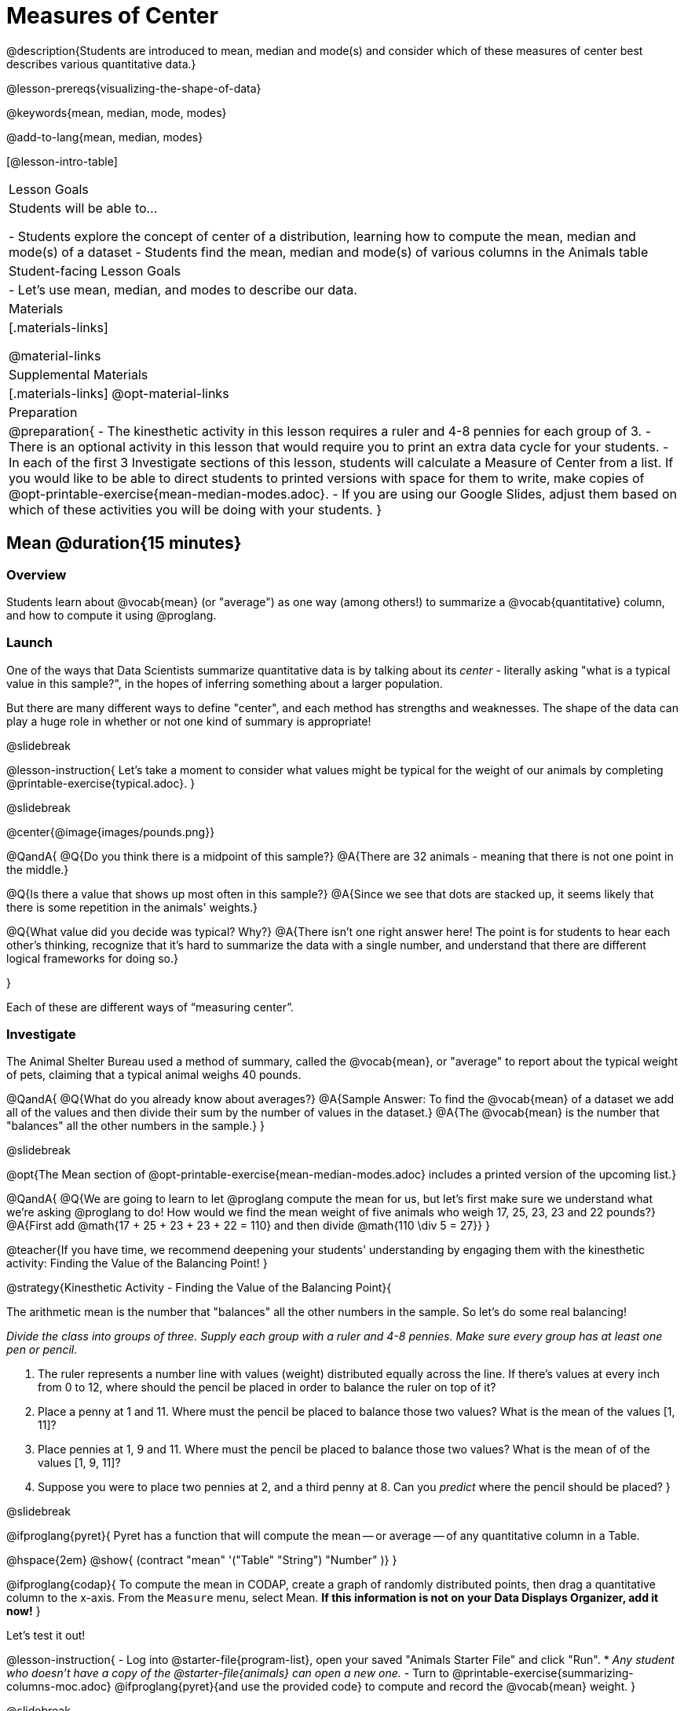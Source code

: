 = Measures of Center

@description{Students are introduced to mean, median and mode(s) and consider which of these measures of center best describes various quantitative data.}

@lesson-prereqs{visualizing-the-shape-of-data}

@keywords{mean, median, mode, modes}

@add-to-lang{mean, median, modes}

[@lesson-intro-table]
|===

| Lesson Goals
| Students will be able to...

- Students explore the concept of center of a distribution, learning how to compute the mean, median and mode(s) of a dataset
- Students find the mean, median and mode(s) of various columns in the Animals table

| Student-facing Lesson Goals
|

- Let's use mean, median, and modes to describe our data.

| Materials
|[.materials-links]

@material-links

| Supplemental Materials
|[.materials-links]
@opt-material-links

| Preparation
|
@preparation{
- The kinesthetic activity in this lesson requires a ruler and 4-8 pennies for each group of 3. 
- There is an optional activity in this lesson that would require you to print an extra data cycle for your students.
- In each of the first 3 Investigate sections of this lesson, students will calculate a Measure of Center from a list. If you would like to be able to direct students to printed versions with space for them to write, make copies of @opt-printable-exercise{mean-median-modes.adoc}.
- If you are using our Google Slides, adjust them based on which of these activities you will be doing with your students.
}

|===

== Mean @duration{15 minutes}

=== Overview
Students learn about @vocab{mean} (or "average") as one way (among others!) to summarize a @vocab{quantitative} column, and how to compute it using @proglang.

=== Launch

One of the ways that Data Scientists summarize quantitative data is by talking about its _center_ - literally asking "what is a typical value in this sample?", in the hopes of inferring something about a larger population.  

But there are many different ways to define "center", and each method has strengths and weaknesses. The shape of the data can play a huge role in whether or not one kind of summary is appropriate!

@slidebreak

@lesson-instruction{
Let's take a moment to consider what values might be typical for the weight of our animals by completing @printable-exercise{typical.adoc}.
}

@slidebreak 

@center{@image{images/pounds.png}}

@QandA{
@Q{Do you think there is a midpoint of this sample?}
@A{There are 32 animals - meaning that there is not one point in the middle.}

@Q{Is there a value that shows up most often in this sample?}
@A{Since we see that dots are stacked up, it seems likely that there is some repetition in the animals' weights.}

@Q{What value did you decide was typical? Why?}
@A{There isn't one right answer here! The point is for students to hear each other's thinking, recognize that it's hard to summarize the data with a single number, and understand that there are different logical frameworks for doing so.}

}

Each of these are different ways of “measuring center”.

=== Investigate

The Animal Shelter Bureau used a method of summary, called the @vocab{mean}, or "average" to report about the typical weight of pets, claiming that a typical animal weighs 40 pounds.

@QandA{
@Q{What do you already know about averages?}
@A{Sample Answer: To find the @vocab{mean} of a dataset we add all of the values and then divide their sum by the number of values in the dataset.}
@A{The @vocab{mean} is the number that "balances" all the other numbers in the sample.}
}

@slidebreak

@opt{The Mean section of @opt-printable-exercise{mean-median-modes.adoc} includes a printed version of the upcoming list.}

@QandA{
@Q{We are going to learn to let @proglang compute the mean for us, but let's first make sure we understand what we're asking @proglang to do! How would we find the mean weight of five animals who weigh 17, 25, 23, 23 and 22 pounds?}
@A{First add @math{17 + 25 + 23 + 23 + 22 = 110} and then divide @math{110 \div 5 = 27}}
}

@teacher{If you have time, we recommend deepening your students' understanding by engaging them with the kinesthetic activity: Finding the Value of the Balancing Point!
}

@strategy{Kinesthetic Activity - Finding the Value of the Balancing Point}{


The arithmetic mean is the number that "balances" all the other numbers in the sample. So let's do some real balancing!

_Divide the class into groups of three. Supply each group with a ruler and 4-8 pennies. Make sure every group has at least one pen or pencil._

1. The ruler represents a number line with values (weight) distributed equally across the line. If there's values at every inch from 0 to 12, where should the pencil be placed in order to balance the ruler on top of it?
2. Place a penny at 1 and 11. Where must the pencil be placed to balance those two values? What is the mean of the values [1, 11]?
3. Place pennies at 1, 9 and 11. Where must the pencil be placed to balance those two values? What is the mean of of the values [1, 9, 11]?
4. Suppose you were to place two pennies at 2, and a third penny at 8. Can you _predict_ where the pencil should be placed?
}

@slidebreak

@ifproglang{pyret}{
Pyret has a function that will compute the mean -- or average -- of any quantitative column in a Table. 

@hspace{2em} @show{ (contract "mean" '("Table" "String") "Number" )}
}

@ifproglang{codap}{
To compute the mean in CODAP, create a graph of randomly distributed points, then drag a quantitative column to the x-axis. From the `Measure` menu, select Mean. *If this information is not on your Data Displays Organizer, add it now!*
}

Let's test it out!


@lesson-instruction{
- Log into @starter-file{program-list}, open your saved "Animals Starter File" and click "Run".
  * _Any student who doesn't have a copy of the @starter-file{animals} can open a new one._
- Turn to @printable-exercise{summarizing-columns-moc.adoc} @ifproglang{pyret}{and use the provided code} to compute and record the @vocab{mean} weight.
}

@slidebreak

@QandA{
@Q{How did your calculation compare to the Animal Shelter Bureau's claim that the average pet weighs nearly 40 pounds?}
@A{39.715625 is very close to 40!}

@Q{When might it be useful to know the average weight of the animals? _Answers will vary._}
@A{If we were transporting them to a different shelter, knowing the average weight might help us confirm that a truck, boat or plane could support their collective weight.}

@Q{When might it be risky to describe the weight of these animals using the average? _Answers will vary._}
@A{If one of them were sick and we wanted to give it medicine, basing the dosage on the average would likely be way too little medicine for a big animal or a dangerously large amount of medicine for a little animal.}
}

=== Possible Misconceptions

Just because a column contains numbers doesn't mean the data is quantitative. We could sum and divide a collection of zip codes, for example, but the output wouldn’t correspond to some “center” zip code.

=== Synthesize

If you heard that the mean age of students in a kindergarten class was 21, would you be surprised? Why or why not?

== Median @duration{15 minutes}

=== Overview
Students learn the algorithm @ifproglang{pyret}{and code} for a second measure of center: the @vocab{median} and consider situations where taking the median is more appropriate than the mean.

=== Launch
You computed the mean of that column to be almost exactly 40 pounds. That IS the average...

...but if we scan the dataset we'll quickly see that most of the animals weigh less than 40 pounds.  In fact, more than half of the animals weigh less than just 15 pounds. 

Why is the average so high? @slidebreak _Kujo and Mr. Peanutbutter!_

*The mean is being thrown off by a few extreme data points*, called @vocab{outliers} because they fall far outside of the rest of the dataset. The mean may also be thrown off by the presence of @vocab{skewness}: a lopsided shape due to values trailing off to the left or right.

@slidebreak

*There is another measure of center we can use* called the @vocab{median}. Instead of averaging the data points, it identifies the “middle” value, which half of the values are smaller than and the other half are larger than.

The algorithm for finding the median of a quantitative column is:

1. Sort the numbers
2. Cross out the highest and lowest number
3. Repeat until there is only one number left...
4. When there are an even number of numbers in the list, as in the example below, there will be two numbers left at the end. Take the _mean_ of those two numbers.

@slidebreak

Consider this list of ages: `25, 26, 28, 28, 28, 29, 29, 30, 30, 31, 32`

@indented{
Here 29 is the @vocab{median}. It's the middle number of the list and it separates the "bottom half” (5 values below it) from the "top half” (5 values above it).
}

@slidebreak

Now consider this list of ages: `3, 7, 9, 21`

@indented{
There is no middle number. So the median of this list will be the mean of the two middle numbers, 7 and 9, which is 8.}

@indented{
@math{7 + 9 = 16 and 16 \div 2 = 8}
}

@opt{The Median section of @opt-printable-exercise{mean-median-modes.adoc} includes a printed version of the upcoming list.}

@slidebreak

@QandA{
Find the @vocab{median} value of each of these two lists:
@Q{The median of 11, 3, 7 ,4, 5 is...} 
@A{5 because it's the middle value of 3, 4, 5, 7, 11.}

@Q{The median of 11, 3, 7, 4 is...}
@A{5.5 because it's the mean of 4 and 7, which are the middle values in the ordered list 3, 4, 7, 11}
}


=== Investigate
@lesson-instruction{Turn back to @printable-exercise{summarizing-columns-moc.adoc} @ifproglang{pyret}{and use the provided code} to compute and record the median for the `pounds` column in the Animals Dataset.}

@slidebreak{InvestigateC}

@QandA{
@Q{How do the mean and median compare?}
@A{The median (11.3) is very different from the mean (39.7)!}

@Q{Here we see the median (red) and mean (blue). @image{images/num-line-pounds2.png} Which do you think better represents the data?}
@A{The median, because over half of the data is clustered quite close to it and the rest of the data is dispersed across a huge range. Very few animals have a weight close to 39.7.} 

@Q{If the median were much higher than the mean, what would we expect to be true about the distribution of the dataset?}
@A{The dataset is skewed left or has some very low outliers.}
}

@slidebreak

@lesson-point{
The @vocab{mean} is a useful calculation when all of the points are fairly balanced on either side of the middle, but it distorts things for datasets with imbalance and extreme outliers. +
For skewed datasets, the @vocab{median} is a better summary.}

=== Synthesize

Mean is generally the best measure of center, because it includes information from every single point. But it's misleading for highly-skewed datasets, so statisticians fall back to the median.

@QandA{
@Q{Why would looking at the histogram for a dataset help us to decide whether *mean* or *median* would be a better measure of center?}
@A{Median is less sensitive to skew than mean, so seeing the shape will determine whether there's a need for median over mean.}
@Q{When there's a strong _left_ skew, will the mean be less than or greater than the median?}
@A{Less: the left skew pulls the mean to lower values.}
}

== Mode(s) @duration{10 minutes}

=== Overview
Students learn about the mode(s) of a dataset, how to compute them, and when it is appropriate to use them as a measure of center.

@ifproglang{pyret}{
@teacher{Note: Mode(s) are often used to describe categorical data. Since Pyret can currently only calculate mode(s) from quantitative columns, we won't be discussing that in this lesson... keep your ears peeled for news of an update next year!}
}

=== Launch
The third measure of center is called the @vocab{mode(s)} of a dataset. The @vocab{mode(s)} of a dataset are the values that appear _most often_.

Median and Mean always produce one number and many datasets are what we call “unimodal”, having just one mode. But sometimes there are exceptions!

- If two or more values are equally common, there can be more than one mode.
- If all values are equally common, then there is no mode at all!

@slidebreak

Consider the following three datasets:

```
1, 2, 3, 4
1, 2, 2, 3, 4
1, 1, 2, 3, 4, 4
```
- The first dataset has _no mode at all!_
- The mode of the second dataset is 2, since 2 appears more than any other number.
- The modes (plural!) of the last dataset are 1 and 4, because 1 and 4 both appear more often than any other element, and because they appear equally often.

@slidebreak

@opt{The Modes section of @opt-printable-exercise{mean-median-modes.adoc} includes a printed version of the upcoming list.}

@lesson-instruction{
Take a minute to identify the mode(s) for each of the following datasets:

- 11, 3, 7, 4, 5  
- 5, 7, 11, 11, 7, 7    
- 2, 3, 5, 4, 3, 7, 4

}

@slidebreak

@ifproglang{pyret}{
Pyret has a function that will compute the modes of any quantitative column in a Table. 

@hspace{2em} @show{ (contract "modes" '("Table" "String") "List" )}

_Note: `List` is a new data type!_

Let's test it out!
}

@ifproglang{codap}{
The easiest way to determine modes in CODAP is to sort a column. Do this by clicking on the column name and then selecting from the drop-down menu either Sort option. Scan the column to see which values are the most common.
}

=== Investigate
@lesson-instruction{
- Turn to @printable-exercise{summarizing-columns-moc.adoc} @ifproglang{pyret}{and use the code provided} to compute and record the `modes` of the `pounds` column.
- Then complete the remaining questions in the *Summarizing the `Pounds` Column* section.
}

@slidebreak

@QandA{
@Q{What did you learn from calculating the mode(s)?}
@A{The most common animal weights are 0.1 and 6.5! That’s well below our mean and even our median, which is further evidence of outliers or skewness.}

@Q{Can we find the mean, median and mode(s) for any column?}
@A{No! We can only calculate Measures of Center for @vocab{quantitative} columns.} 
@A{Note: Not all columns that contain numbers are quantitative! Taking the average of a list of zip codes doesn’t tell us anything at all!}
}

=== Synthesize

- What must be true about a dataset for the mode(s) to do a good job of describing what is typical?
- What can we learn from the modes of a dataset?

== The Risk of Summarizing Data with a Single Number @duration{15 minutes}

=== Overview

Students consider the complexity of summarizing with a single number and learn how to decide which measure of center to use when. They then choose a column, compute all of its measures of center in @proglang, and interpret the results. Finally, they practice computing measures of center for a small dataset by hand and use their findings to critique misleading statements.

=== Launch

Summarizing a big dataset means that some information gets lost, so it’s important to pick an appropriate summary. Picking the wrong summary can have serious implications! 

@slidebreak

Here are just a few examples of summary data being used for important things:

- Students are sometimes summarized by two numbers -- their GPA and SAT scores -- which can impact where they go to college or how much financial aid they get.
- Schools are sometimes summarized by a few numbers -- student pass rates and attendance, for example -- which can determine whether or not a school gets shut down.
- Adults are often summarized by a single number -- like their credit score -- which determines their ability to get a job or a home loan.
- When buying uniforms for a sports team, a coach might look for the most common size that the players wear.

@lesson-instruction{
What other examples can you think of where a number or two are used to summarize something complex?
}

=== Investigate

You now have three different ways to measure center in a dataset. Every kind of summary has situations in which it does a good job of reporting what’s typical, and others where it doesn’t really do justice to the data. 

But how do you know which one to use? Depending on the shape of the dataset, a measure could be really useful or totally misleading! 

@slidebreak

@QandA{
@Q{"In 2003, the average American family earned $43,000 a year -- well above the poverty line! Therefore, very few Americans were living in poverty."} 
@Q{Do you trust this statement? Why or why not?}
@A{Sample response: The mean is sensitive to outliers, and billionaires like Elon Musk, Jeff Bezos, etc. pull the mean heavily to the right. This makes it appear that the "average" American family earns far more than they actually do. That's why the conclusion "very few Americans were living in poverty" cannot be drawn based on the mean.}
}

@slidebreak

@QandA{
@Q{Given the extreme income inequality in the United States, what measure of center would best represent a typical family income?}
@A{The median}
}

@slidebreak
Consider how many policies or laws are informed by statistics like this! Knowing about measures of center helps us see through misleading statements.


*Here are some guidelines for when to use which measure of center:*

- If the data doesn’t show much skewness or have outliers, @vocab{mean} is the best summary because it incorporates information from every value.
- If the data has noticeable outliers or skewness, @vocab{median} gives a better summary of center than the mean.
- If there are very few possible values, such as AP Scores (1–5), @vocab{mode(s)} could be a useful way to summarize the dataset.

@slidebreak

@lesson-instruction{
- Choose a column from the Animals dataset and complete the second half of @printable-exercise{summarizing-columns-moc.adoc}. As you work, think about what the measures of center tell you about the shape of the dataset.
- Then complete @printable-exercise{critiquing-findings.adoc}. (You will be computing these measures of center without @proglang.)
- Practice the Data Cycle with measures of center, using @printable-exercise{data-cycle-practice.adoc}. 
}

=== Synthesize

- What did you learn?
- What questions surfaced?
- How did you know whether the questions on @printable-exercise{data-cycle-practice.adoc} were Arithmetic or Statistical?


== Data Exploration Project (Measures of Center) @duration{flexible}

=== Overview
Students apply what they have learned about measures of center to their chosen dataset, completing the first four rows of the "Measures of Center and Spread" table in their @starter-file{exploration-project}. They will also interpret those measures of center, and record any interesting questions that emerge. 

@teacher{Visit @lesson-link{project-data-exploration} to learn more about the sequence and scope. Teachers with time and interest can build on the exploration by inviting students to take a deep dive into the questions they develop with our @lesson-link{project-research-paper}.
}

=== Launch
Let’s review what we have learned about computing and interpreting three measures of center - mean, median, and modes.

@QandA{
@Q{Describe how to compute mean, median, and modes.}
@Q{When does @vocab{mean} provide the best summary?}
@A{It includes information from every single point, so it is useful when the data doesn't show much skewness or have outliers.}
@Q{When does @vocab{median} provide the best summary?}
@A{Statisticians fall back to the median when working with highly skewed datasets.}
@Q{When are @vocab{mode(s)} a useful way to summarize a dataset?}
@A{Mode(s) are most useful when a dataset has very few values.}
}

=== Investigate

Let’s connect what we know about measures of center to your chosen dataset.

@teacher{Students have the opportunity to choose a dataset that interests them from our @lesson-link{choosing-your-dataset/pages/datasets-and-starter-files.adoc, "List of Datasets"} in the @lesson-link{choosing-your-dataset} lesson. If you'd prefer to focus your class on a single dataset, we recommend the @starter-file{food}.
}

@lesson-instruction{
Complete @printable-exercise{data-cycle-practice-2.adoc, "two Data Cycles"} that use measures of center to help you analyze and understand your chosen dataset.
}

@teacher{Invite students to discuss their results and consider how to interpret them.}

@slidebreak

@lesson-instruction{
*It’s time to add to your @starter-file{exploration-project}.*

- Locate the "Measures of Center and Spread" section of your Exploration Project and, in the slide following the example, replace `Column A` with the title of the column you just investigated.
- Then type in the mean, median and modes that you just identified. Leave the other rows blank. We will come back to them another day.
- On the next slide, repeat with `Column B` using the second column you're interested in.
}

@slidebreak

@lesson-instruction{
- Add your interpretations to the two "Measures of Center and Spread" slides. 
- Record any questions that emerged in the "My Questions" section at the end of the slide deck.
}

=== Synthesize

@teacher{Have students share their findings.}

- Did you discover anything surprising or interesting about your dataset?

- Which measures of center do you think were the most useful for the quantitative columns you chose?

- What questions did the measures of center inspire you to ask about your dataset?

- When you compared your findings with other students, did you make any interesting discoveries? (For instance: Did everyone find mode(s)? Did anyone have a measure of center that was dramatically influenced by an outlier?)

== Additional Exercises
- @opt-starter-file{matching-modes}
